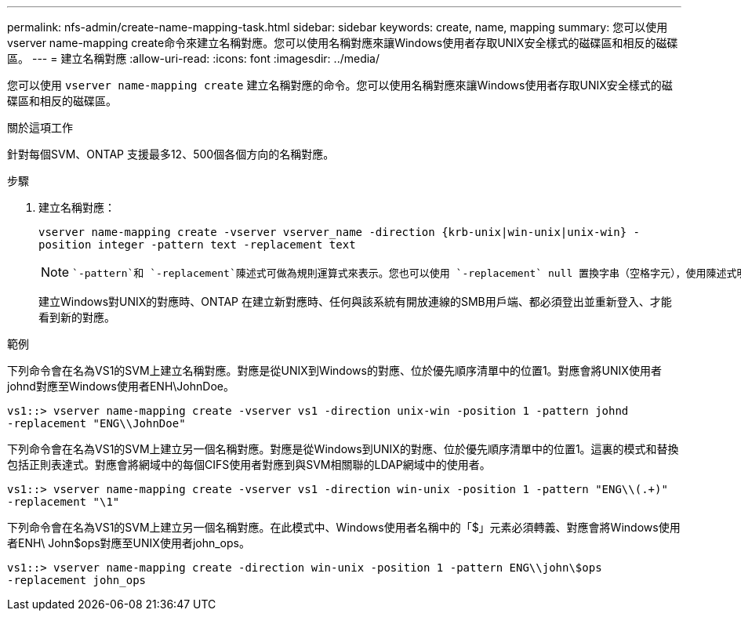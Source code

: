 ---
permalink: nfs-admin/create-name-mapping-task.html 
sidebar: sidebar 
keywords: create, name, mapping 
summary: 您可以使用vserver name-mapping create命令來建立名稱對應。您可以使用名稱對應來讓Windows使用者存取UNIX安全樣式的磁碟區和相反的磁碟區。 
---
= 建立名稱對應
:allow-uri-read: 
:icons: font
:imagesdir: ../media/


[role="lead"]
您可以使用 `vserver name-mapping create` 建立名稱對應的命令。您可以使用名稱對應來讓Windows使用者存取UNIX安全樣式的磁碟區和相反的磁碟區。

.關於這項工作
針對每個SVM、ONTAP 支援最多12、500個各個方向的名稱對應。

.步驟
. 建立名稱對應：
+
`vserver name-mapping create -vserver vserver_name -direction {krb-unix|win-unix|unix-win} -position integer -pattern text -replacement text`

+
[NOTE]
====
 `-pattern`和 `-replacement`陳述式可做為規則運算式來表示。您也可以使用 `-replacement` null 置換字串（空格字元），使用陳述式明確拒絕對應至使用者 `" "`。如link:https://docs.netapp.com/us-en/ontap-cli/vserver-name-mapping-create.html["指令參考資料ONTAP"^]需詳細 `vserver name-mapping create`資訊，請參閱。

====
+
建立Windows對UNIX的對應時、ONTAP 在建立新對應時、任何與該系統有開放連線的SMB用戶端、都必須登出並重新登入、才能看到新的對應。



.範例
下列命令會在名為VS1的SVM上建立名稱對應。對應是從UNIX到Windows的對應、位於優先順序清單中的位置1。對應會將UNIX使用者johnd對應至Windows使用者ENH\JohnDoe。

[listing]
----
vs1::> vserver name-mapping create -vserver vs1 -direction unix-win -position 1 -pattern johnd
-replacement "ENG\\JohnDoe"
----
下列命令會在名為VS1的SVM上建立另一個名稱對應。對應是從Windows到UNIX的對應、位於優先順序清單中的位置1。這裏的模式和替換包括正則表達式。對應會將網域中的每個CIFS使用者對應到與SVM相關聯的LDAP網域中的使用者。

[listing]
----
vs1::> vserver name-mapping create -vserver vs1 -direction win-unix -position 1 -pattern "ENG\\(.+)"
-replacement "\1"
----
下列命令會在名為VS1的SVM上建立另一個名稱對應。在此模式中、Windows使用者名稱中的「$」元素必須轉義、對應會將Windows使用者ENH\ John$ops對應至UNIX使用者john_ops。

[listing]
----
vs1::> vserver name-mapping create -direction win-unix -position 1 -pattern ENG\\john\$ops
-replacement john_ops
----